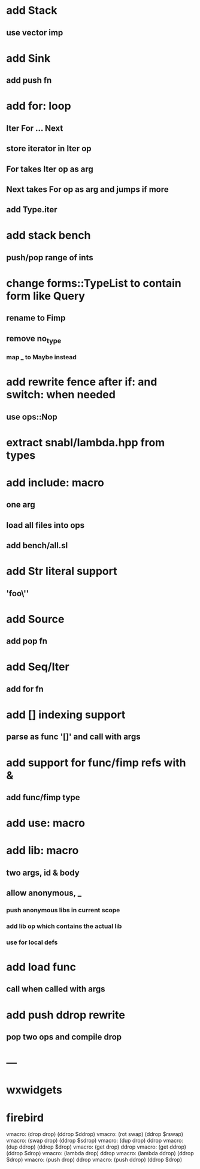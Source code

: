 * add Stack
** use vector imp
* add Sink
** add push fn
* add for: loop
** Iter For ... Next
** store iterator in Iter op
** For takes Iter op as arg
** Next takes For op as arg and jumps if more
** add Type.iter
* add stack bench
** push/pop range of ints
* change forms::TypeList to contain form like Query
** rename to Fimp
** remove no_type
*** map _ to Maybe instead
* add rewrite fence after if: and switch: when needed
** use ops::Nop
* extract snabl/lambda.hpp from types
* add include: macro
** one arg
** load all files into ops
** add bench/all.sl
* add Str literal support
** 'foo\''
* add Source
** add pop fn
* add Seq/Iter
** add for fn
* add [] indexing support
** parse as func '[]' and call with args
* add support for func/fimp refs with &
** add func/fimp type
* add use: macro
* add lib: macro
** two args, id & body
** allow anonymous, _
*** push anonymous libs in current scope
*** add lib op which contains the actual lib
*** use for local defs
* add load func
** call when called with args
* add push ddrop rewrite
** pop two ops and compile drop
* ---
* wxwidgets
* firebird

vmacro: (drop drop) (ddrop $ddrop)
vmacro: (rot swap) (ddrop $rswap)
vmacro: (swap drop) (ddrop $sdrop)
vmacro: (dup drop) ddrop
vmacro: (dup ddrop) (ddrop $drop)
vmacro: (get drop) ddrop
vmacro: (get ddrop) (ddrop $drop)
vmacro: (lambda drop) ddrop
vmacro: (lambda ddrop) (ddrop $drop)
vmacro: (push drop) ddrop
vmacro: (push ddrop) (ddrop $drop)

